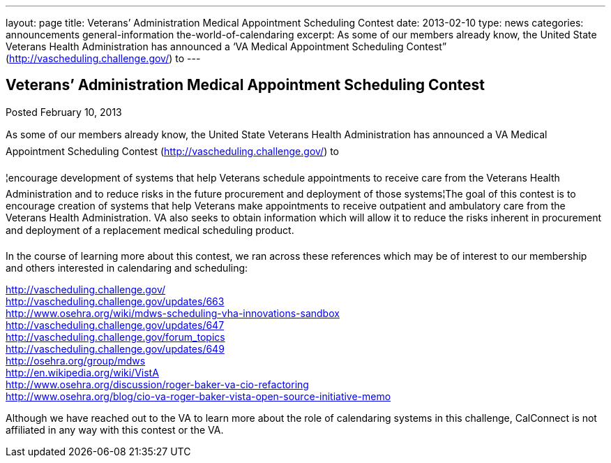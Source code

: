 ---
layout: page
title: Veterans’ Administration Medical Appointment Scheduling Contest
date: 2013-02-10
type: news
categories: announcements general-information the-world-of-calendaring
excerpt: As some of our members already know, the United State Veterans Health Administration has announced a ‘VA Medical Appointment Scheduling Contest” (http://vascheduling.challenge.gov/) to
---

== Veterans’ Administration Medical Appointment Scheduling Contest

Posted February 10, 2013 

As some of our members already know, the United State Veterans Health Administration has announced a VA Medical Appointment Scheduling Contest (http://vascheduling.challenge.gov/) to

¦encourage development of systems that help Veterans schedule appointments to receive care from the Veterans Health Administration and to reduce risks in the future procurement and deployment of those systems¦The goal of this contest is to encourage creation of systems that help Veterans make appointments to receive outpatient and ambulatory care from the Veterans Health Administration. VA also seeks to obtain information which will allow it to reduce the risks inherent in procurement and deployment of a replacement medical scheduling product.

In the course of learning more about this contest, we ran across these references which may be of interest to our membership and others interested in calendaring and scheduling:

http://vascheduling.challenge.gov/ +
http://vascheduling.challenge.gov/updates/663 +
http://www.osehra.org/wiki/mdws-scheduling-vha-innovations-sandbox +
http://vascheduling.challenge.gov/updates/647 +
http://vascheduling.challenge.gov/forum_topics +
http://vascheduling.challenge.gov/updates/649 +
http://osehra.org/group/mdws +
http://en.wikipedia.org/wiki/VistA +
http://www.osehra.org/discussion/roger-baker-va-cio-refactoring +
http://www.osehra.org/blog/cio-va-roger-baker-vista-open-source-initiative-memo

Although we have reached out to the VA to learn more about the role of calendaring systems in this challenge, CalConnect is not affiliated in any way with this contest or the VA.


